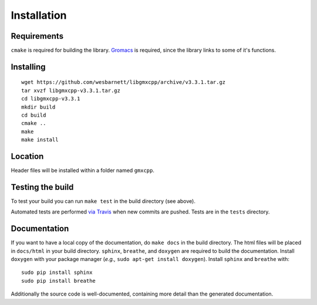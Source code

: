 Installation
=====================================

.. highlight:: bash

Requirements
------------

``cmake`` is required for building the library. `Gromacs
<http://www.gromacs.org/>`_ is required, since
the library links to some of it's functions.

Installing
-----------
::

    wget https://github.com/wesbarnett/libgmxcpp/archive/v3.3.1.tar.gz
    tar xvzf libgmxcpp-v3.3.1.tar.gz
    cd libgmxcpp-v3.3.1
    mkdir build
    cd build
    cmake ..
    make
    make install

Location
--------

Header files will be installed within a folder named ``gmxcpp``.

Testing the build
-----------------

To test your build you can run ``make test`` in the build directory (see above).

Automated tests are performed `via
Travis <https://travis-ci.org/wesbarnett/libgmxcpp>`_ when new commits are pushed.
Tests are in the ``tests`` directory.

Documentation
-------------

If you want to have a local copy of the documentation, do ``make docs`` in the
build directory. The html files will be placed in ``docs/html`` in your build
directory. ``sphinx``, ``breathe``, and ``doxygen`` are required to build the
documentation. Install ``doxygen`` with your package manager (*e.g.,* ``sudo
apt-get install doxygen``). Install ``sphinx`` and ``breathe`` with::

    sudo pip install sphinx
    sudo pip install breathe

Additionally the source code is well-documented, containing more detail than the
generated documentation.
